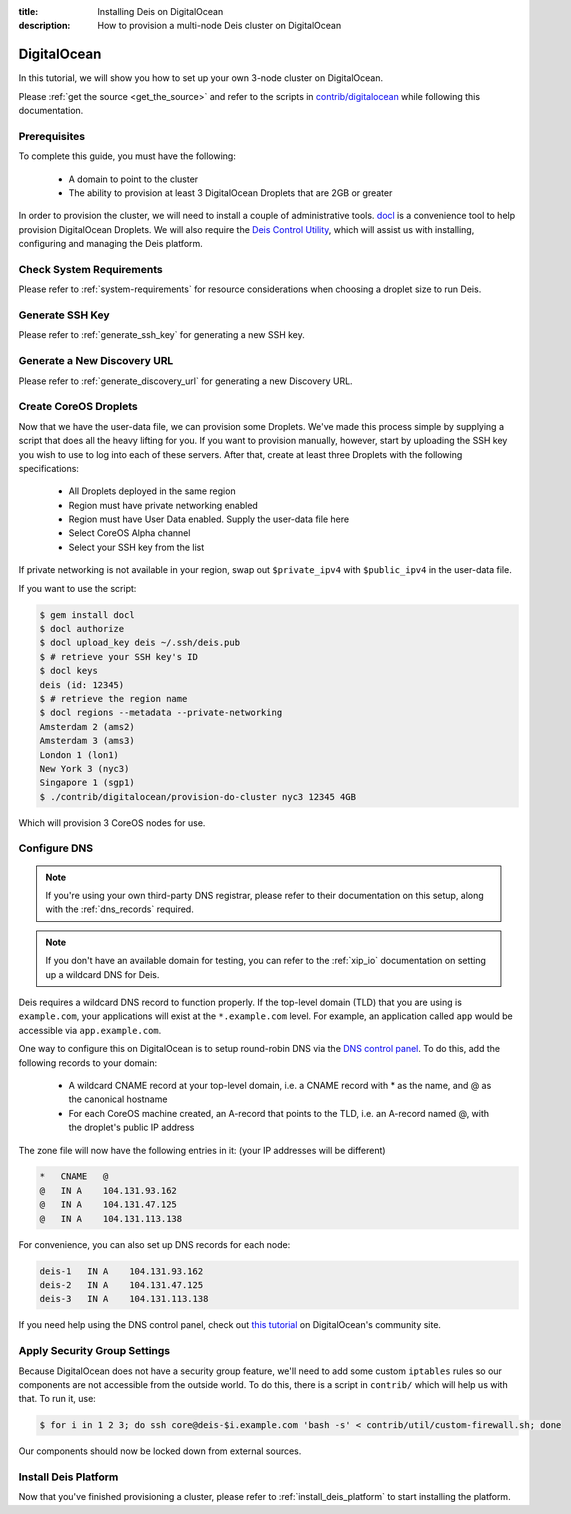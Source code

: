 :title: Installing Deis on DigitalOcean
:description: How to provision a multi-node Deis cluster on DigitalOcean

.. _deis_on_digitalocean:

DigitalOcean
============

In this tutorial, we will show you how to set up your own 3-node cluster on DigitalOcean.

Please :ref:`get the source <get_the_source>` and refer to the scripts in `contrib/digitalocean`_
while following this documentation.


Prerequisites
-------------

To complete this guide, you must have the following:

 - A domain to point to the cluster
 - The ability to provision at least 3 DigitalOcean Droplets that are 2GB or greater

In order to provision the cluster, we will need to install a couple of administrative tools.
`docl`_ is a convenience tool to help provision DigitalOcean Droplets. We will also require the
`Deis Control Utility`_, which will assist us with installing, configuring and managing the Deis
platform.

Check System Requirements
-------------------------

Please refer to :ref:`system-requirements` for resource considerations when choosing a droplet
size to run Deis.

Generate SSH Key
----------------

Please refer to :ref:`generate_ssh_key` for generating a new SSH key.

Generate a New Discovery URL
----------------------------

Please refer to :ref:`generate_discovery_url` for generating a new Discovery URL.

Create CoreOS Droplets
----------------------

Now that we have the user-data file, we can provision some Droplets. We've made this process simple
by supplying a script that does all the heavy lifting for you. If you want to provision manually,
however, start by uploading the SSH key you wish to use to log into each of these servers. After
that, create at least three Droplets with the following specifications:

 - All Droplets deployed in the same region
 - Region must have private networking enabled
 - Region must have User Data enabled. Supply the user-data file here
 - Select CoreOS Alpha channel
 - Select your SSH key from the list

If private networking is not available in your region, swap out ``$private_ipv4`` with
``$public_ipv4`` in the user-data file.

If you want to use the script:

.. code-block:: console

    $ gem install docl
    $ docl authorize
    $ docl upload_key deis ~/.ssh/deis.pub
    $ # retrieve your SSH key's ID
    $ docl keys
    deis (id: 12345)
    $ # retrieve the region name
    $ docl regions --metadata --private-networking
    Amsterdam 2 (ams2)
    Amsterdam 3 (ams3)
    London 1 (lon1)
    New York 3 (nyc3)
    Singapore 1 (sgp1)
    $ ./contrib/digitalocean/provision-do-cluster nyc3 12345 4GB

Which will provision 3 CoreOS nodes for use.

Configure DNS
-------------

.. note::

    If you're using your own third-party DNS registrar, please refer to their documentation on this
    setup, along with the :ref:`dns_records` required.

.. note::

    If you don't have an available domain for testing, you can refer to the :ref:`xip_io`
    documentation on setting up a wildcard DNS for Deis.

Deis requires a wildcard DNS record to function properly. If the top-level domain (TLD) that you
are using is ``example.com``, your applications will exist at the ``*.example.com`` level. For example, an
application called ``app`` would be accessible via ``app.example.com``.

One way to configure this on DigitalOcean is to setup round-robin DNS via the `DNS control panel`_.
To do this, add the following records to your domain:

 - A wildcard CNAME record at your top-level domain, i.e. a CNAME record with * as the name, and @
   as the canonical hostname
 - For each CoreOS machine created, an A-record that points to the TLD, i.e. an A-record named @,
   with the droplet's public IP address

The zone file will now have the following entries in it: (your IP addresses will be different)

.. code-block:: console

    *   CNAME   @
    @   IN A    104.131.93.162
    @   IN A    104.131.47.125
    @   IN A    104.131.113.138

For convenience, you can also set up DNS records for each node:

.. code-block:: console

    deis-1   IN A    104.131.93.162
    deis-2   IN A    104.131.47.125
    deis-3   IN A    104.131.113.138

If you need help using the DNS control panel, check out `this tutorial`_ on DigitalOcean's
community site.

Apply Security Group Settings
-----------------------------

Because DigitalOcean does not have a security group feature, we'll need to add some custom
``iptables`` rules so our components are not accessible from the outside world. To do this, there
is a script in ``contrib/`` which will help us with that. To run it, use:

.. code-block:: console

    $ for i in 1 2 3; do ssh core@deis-$i.example.com 'bash -s' < contrib/util/custom-firewall.sh; done

Our components should now be locked down from external sources.

Install Deis Platform
---------------------

Now that you've finished provisioning a cluster, please refer to :ref:`install_deis_platform` to
start installing the platform.


.. _`contrib/digitalocean`: https://github.com/deis/deis/tree/master/contrib/digitalocean
.. _`docl`: https://github.com/nathansamson/docl#readme
.. _`Deis Control Utility`: https://github.com/deis/deis/tree/master/deisctl#readme
.. _`DNS control panel`: https://cloud.digitalocean.com/domains
.. _`this tutorial`: https://www.digitalocean.com/community/tutorials/how-to-set-up-a-host-name-with-digitalocean
